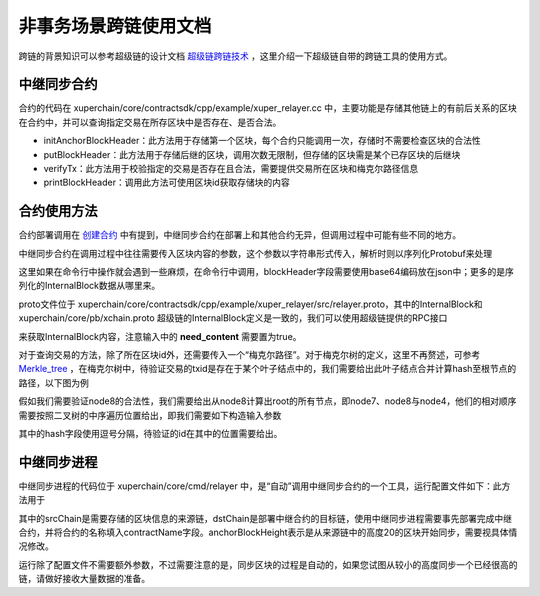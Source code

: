 
非事务场景跨链使用文档
=========================

跨链的背景知识可以参考超级链的设计文档 `超级链跨链技术 <../design_documents/cross_chain.html>`_ ，这里介绍一下超级链自带的跨链工具的使用方式。

中继同步合约
--------------

合约的代码在 xuperchain/core/contractsdk/cpp/example/xuper_relayer.cc 中，主要功能是存储其他链上的有前后关系的区块在合约中，并可以查询指定交易在所存区块中是否存在、是否合法。

- initAnchorBlockHeader：此方法用于存储第一个区块，每个合约只能调用一次，存储时不需要检查区块的合法性
- putBlockHeader：此方法用于存储后继的区块，调用次数无限制，但存储的区块需是某个已存区块的后继块
- verifyTx：此方法用于校验指定的交易是否存在且合法，需要提供交易所在区块和梅克尔路径信息
- printBlockHeader：调用此方法可使用区块id获取存储块的内容

合约使用方法
------------

合约部署调用在 `创建合约 <create_contracts.html>`_ 中有提到，中继同步合约在部署上和其他合约无异，但调用过程中可能有些不同的地方。

中继同步合约在调用过程中往往需要传入区块内容的参数，这个参数以字符串形式传入，解析时则以序列化Protobuf来处理

.. code-block:: c++
    :linenos:

    std::unique_ptr<relayer::InternalBlock> anchorBlockHeader(
        new relayer::InternalBlock);
    std::string anchorBlockHeaderStr = ctx->arg("blockHeader");
    bool succ = anchorBlockHeader->ParseFromString(anchorBlockHeaderStr);

这里如果在命令行中操作就会遇到一些麻烦，在命令行中调用，blockHeader字段需要使用base64编码放在json中；更多的是序列化的InternalBlock数据从哪里来。

proto文件位于 xuperchain/core/contractsdk/cpp/example/xuper_relayer/src/relayer.proto，其中的InternalBlock和 xuperchain/core/pb/xchain.proto 超级链的InternalBlock定义是一致的，我们可以使用超级链提供的RPC接口

.. code-block:: protobuf
    :linenos:

    rpc GetBlock(BlockID) returns (Block);
    message BlockID {
        Header header = 4;
        string bcname = 1;
        bytes blockid = 2;
        // if need content
        bool need_content = 3; //是否需要内容
    }
    message Block {
        Header header = 1;
        string bcname = 2;
        bytes blockid = 3;
        enum EBlockStatus {
            ERROR = 0;
            TRUNK = 1;
            BRANCH = 2;
            NOEXIST = 3;
        }
        EBlockStatus status = 4;
        InternalBlock block = 5;
    }

来获取InternalBlock内容，注意输入中的 **need_content** 需要置为true。

对于查询交易的方法，除了所在区块id外，还需要传入一个“梅克尔路径”。对于梅克尔树的定义，这里不再赘述，可参考 `Merkle_tree <https://en.wikipedia.org/wiki/Merkle_tree>`_ ，在梅克尔树中，待验证交易的txid是存在于某个叶子结点中的，我们需要给出此叶子结点合并计算hash至根节点的路径，以下图为例

.. image:/images/merkle_tree.png
    :align: center
    :width: 600px


假如我们需要验证node8的合法性，我们需要给出从node8计算出root的所有节点，即node7、node8与node4，他们的相对顺序需要按照二叉树的中序遍历位置给出，即我们需要如下构造输入参数

.. code-block:: python
    :linenos:

    {
        "proofPath": "[node7 hash],[node8 hash],[node4 hash]",
        "txIndex": 1
    }

其中的hash字段使用逗号分隔，待验证的id在其中的位置需要给出。

中继同步进程
------------

中继同步进程的代码位于 xuperchain/core/cmd/relayer 中，是“自动”调用中继同步合约的一个工具，运行配置文件如下：此方法用于

.. code-block:: yaml
    :linenos:

    anchorBlockHeight: 20
    chains:
    srcChain:
        rpcAddr: "remotehost:37101"
        bcname: "xuper"
    dstChain:
        rpcAddr: "localhost:37101"
        bcname: "xuper"
        keys: "./data/keys"
        contractConfig:
            moduleName: "wasm"
            contractName: "relayer"
            updateMethod: "putBlockHeader"
            anchorMethod: "initAnchorBlockHeader"

其中的srcChain是需要存储的区块信息的来源链，dstChain是部署中继合约的目标链，使用中继同步进程需要事先部署完成中继合约，并将合约的名称填入contractName字段。anchorBlockHeight表示是从来源链中的高度20的区块开始同步，需要视具体情况修改。

运行除了配置文件不需要额外参数，不过需要注意的是，同步区块的过程是自动的，如果您试图从较小的高度同步一个已经很高的链，请做好接收大量数据的准备。
